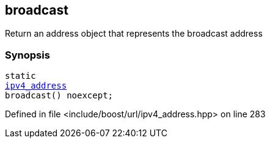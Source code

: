 :relfileprefix: ../../../
[#CF4BE56729217E767D02D48D08D11C0825F14C80]
== broadcast

pass:v,q[Return an address object that represents the broadcast address]


=== Synopsis

[source,cpp,subs="verbatim,macros,-callouts"]
----
static
xref:reference/boost/urls/ipv4_address.adoc[ipv4_address]
broadcast() noexcept;
----

Defined in file <include/boost/url/ipv4_address.hpp> on line 283

